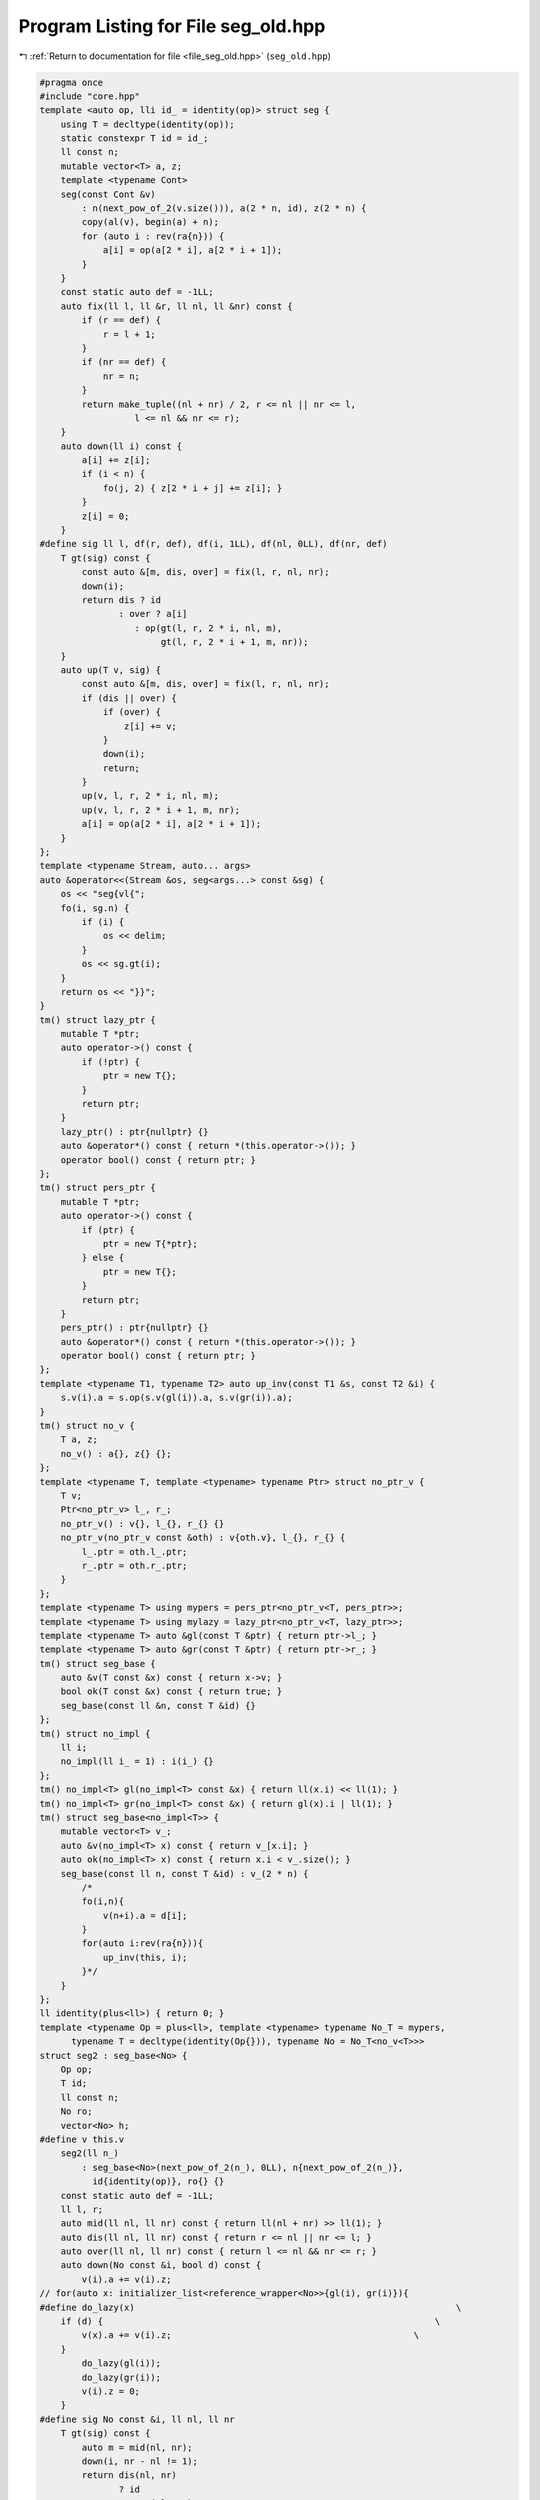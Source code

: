 
.. _program_listing_file_seg_old.hpp:

Program Listing for File seg_old.hpp
====================================

|exhale_lsh| :ref:`Return to documentation for file <file_seg_old.hpp>` (``seg_old.hpp``)

.. |exhale_lsh| unicode:: U+021B0 .. UPWARDS ARROW WITH TIP LEFTWARDS

.. code-block:: cpp

   #pragma once
   #include "core.hpp"
   template <auto op, lli id_ = identity(op)> struct seg {
       using T = decltype(identity(op));
       static constexpr T id = id_;
       ll const n; 
       mutable vector<T> a, z;
       template <typename Cont>
       seg(const Cont &v)
           : n(next_pow_of_2(v.size())), a(2 * n, id), z(2 * n) {
           copy(al(v), begin(a) + n);
           for (auto i : rev(ra{n})) {
               a[i] = op(a[2 * i], a[2 * i + 1]);
           }
       }
       const static auto def = -1LL;
       auto fix(ll l, ll &r, ll nl, ll &nr) const {
           if (r == def) {
               r = l + 1;
           }
           if (nr == def) {
               nr = n;
           }
           return make_tuple((nl + nr) / 2, r <= nl || nr <= l,
                     l <= nl && nr <= r);
       }
       auto down(ll i) const {
           a[i] += z[i];
           if (i < n) {
               fo(j, 2) { z[2 * i + j] += z[i]; }
           }
           z[i] = 0;
       }
   #define sig ll l, df(r, def), df(i, 1LL), df(nl, 0LL), df(nr, def)
       T gt(sig) const {
           const auto &[m, dis, over] = fix(l, r, nl, nr);
           down(i);
           return dis ? id
                  : over ? a[i]
                     : op(gt(l, r, 2 * i, nl, m),
                          gt(l, r, 2 * i + 1, m, nr));
       }
       auto up(T v, sig) {
           const auto &[m, dis, over] = fix(l, r, nl, nr);
           if (dis || over) {
               if (over) {
                   z[i] += v;
               }
               down(i);
               return;
           }
           up(v, l, r, 2 * i, nl, m);
           up(v, l, r, 2 * i + 1, m, nr);
           a[i] = op(a[2 * i], a[2 * i + 1]);
       }
   };
   template <typename Stream, auto... args>
   auto &operator<<(Stream &os, seg<args...> const &sg) {
       os << "seg{vl{";
       fo(i, sg.n) {
           if (i) {
               os << delim;
           }
           os << sg.gt(i);
       }
       return os << "}}";
   }
   tm() struct lazy_ptr {
       mutable T *ptr;
       auto operator->() const {
           if (!ptr) {
               ptr = new T{};
           }
           return ptr;
       }
       lazy_ptr() : ptr{nullptr} {}
       auto &operator*() const { return *(this.operator->()); }
       operator bool() const { return ptr; }
   };
   tm() struct pers_ptr {
       mutable T *ptr;
       auto operator->() const {
           if (ptr) {
               ptr = new T{*ptr};
           } else {
               ptr = new T{};
           }
           return ptr;
       }
       pers_ptr() : ptr{nullptr} {}
       auto &operator*() const { return *(this.operator->()); }
       operator bool() const { return ptr; }
   };
   template <typename T1, typename T2> auto up_inv(const T1 &s, const T2 &i) {
       s.v(i).a = s.op(s.v(gl(i)).a, s.v(gr(i)).a);
   }
   tm() struct no_v {
       T a, z;
       no_v() : a{}, z{} {};
   };
   template <typename T, template <typename> typename Ptr> struct no_ptr_v {
       T v;
       Ptr<no_ptr_v> l_, r_;
       no_ptr_v() : v{}, l_{}, r_{} {}
       no_ptr_v(no_ptr_v const &oth) : v{oth.v}, l_{}, r_{} {
           l_.ptr = oth.l_.ptr;
           r_.ptr = oth.r_.ptr;
       }
   };
   template <typename T> using mypers = pers_ptr<no_ptr_v<T, pers_ptr>>;
   template <typename T> using mylazy = lazy_ptr<no_ptr_v<T, lazy_ptr>>;
   template <typename T> auto &gl(const T &ptr) { return ptr->l_; }
   template <typename T> auto &gr(const T &ptr) { return ptr->r_; }
   tm() struct seg_base {
       auto &v(T const &x) const { return x->v; }
       bool ok(T const &x) const { return true; }
       seg_base(const ll &n, const T &id) {}
   };
   tm() struct no_impl {
       ll i;
       no_impl(ll i_ = 1) : i(i_) {}
   };
   tm() no_impl<T> gl(no_impl<T> const &x) { return ll(x.i) << ll(1); }
   tm() no_impl<T> gr(no_impl<T> const &x) { return gl(x).i | ll(1); }
   tm() struct seg_base<no_impl<T>> {
       mutable vector<T> v_;
       auto &v(no_impl<T> x) const { return v_[x.i]; }
       auto ok(no_impl<T> x) const { return x.i < v_.size(); }
       seg_base(const ll n, const T &id) : v_(2 * n) {
           /*
           fo(i,n){
               v(n+i).a = d[i];
           }
           for(auto i:rev(ra{n})){
               up_inv(this, i);
           }*/
       }
   };
   ll identity(plus<ll>) { return 0; }
   template <typename Op = plus<ll>, template <typename> typename No_T = mypers,
         typename T = decltype(identity(Op{})), typename No = No_T<no_v<T>>>
   struct seg2 : seg_base<No> {
       Op op;
       T id;
       ll const n;
       No ro;
       vector<No> h;
   #define v this.v
       seg2(ll n_)
           : seg_base<No>(next_pow_of_2(n_), 0LL), n{next_pow_of_2(n_)},
             id{identity(op)}, ro{} {}
       const static auto def = -1LL;
       ll l, r;
       auto mid(ll nl, ll nr) const { return ll(nl + nr) >> ll(1); }
       auto dis(ll nl, ll nr) const { return r <= nl || nr <= l; }
       auto over(ll nl, ll nr) const { return l <= nl && nr <= r; }
       auto down(No const &i, bool d) const {
           v(i).a += v(i).z;
   // for(auto x: initializer_list<reference_wrapper<No>>{gl(i), gr(i)}){
   #define do_lazy(x)                                                             \
       if (d) {                                                               \
           v(x).a += v(i).z;                                              \
       }
           do_lazy(gl(i));
           do_lazy(gr(i));
           v(i).z = 0;
       }
   #define sig No const &i, ll nl, ll nr
       T gt(sig) const {
           auto m = mid(nl, nr);
           down(i, nr - nl != 1);
           return dis(nl, nr)
                  ? id
                  : over(nl, nr)
                    ? v(i).a
                    : op(gt(gl(i), nl, m), gt(gr(i), m, nr));
       }
       auto gt(ll l_, ll r_) {
           l = l_;
           r = r_;
           return gt(ro, 0, n);
       }
       auto gt(ll l) { return gt(l, l + 1); }
       auto up(T const &val, sig) {
           auto m = mid(nl, nr);
           if (over(nl, nr)) {
               v(i).z += val;
           }
           down(i, nr - nl != 1);
           if (dis(nl, nr) || over(nl, nr)) {
               return;
           }
           up(val, gl(i), nl, m);
           up(val, gr(i), m, nr);
           up_inv(this, i);
       }
       auto up(const T &val, ll l_, ll r_) {
           l = l_;
           r = r_;
           h.push_back(ro);
           up(val, ro, 0, n);
       }
       auto up(T val, ll l) { up(val, l, l + 1); }
   };
   #undef v
   struct mymax {
       auto operator()(ll x, ll y) const { return max(x, y); };
   };
   auto identity(mymax) { return -inf; }
